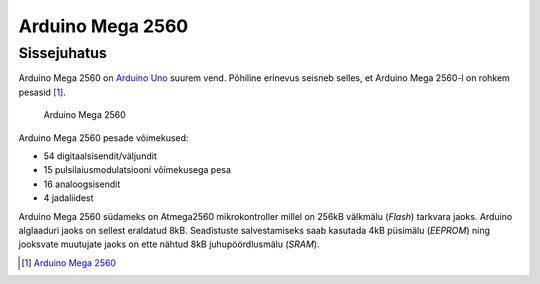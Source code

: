 .. author: Lauri Võsandi <lauri.vosandi@gmail.com>
.. license: cc-by-3
.. tags: Tiigriülikool, Estonian IT College, Arduino
.. date: 2013-10-31

Arduino Mega 2560
=================

Sissejuhatus
------------

Arduino Mega 2560 on `Arduino Uno <arduino-uno.html>`_ suurem vend.
Põhiline erinevus seisneb selles, et Arduino Mega 2560-l on rohkem pesasid [#arduino-mega-2560]_.

.. figure:: img/arduino-mega2560.jpg

    Arduino Mega 2560

Arduino Mega 2560 pesade võimekused:

* 54 digitaalsisendit/väljundit
* 15 pulsilaiusmodulatsiooni võimekusega pesa
* 16 analoogsisendit
* 4 jadaliidest

Arduino Mega 2560 südameks on Atmega2560 mikrokontroller
millel on 256kB välkmälu (*Flash*) tarkvara jaoks.
Arduino alglaaduri jaoks on sellest eraldatud 8kB.
Seadistuste salvestamiseks saab kasutada 4kB püsimälu (*EEPROM*) ning
jooksvate muutujate jaoks on ette nähtud 8kB juhupöördlusmälu (*SRAM*).

.. [#arduino-mega-2560] `Arduino Mega 2560 <http://arduino.cc/en/Main/arduinoBoardMega2560>`_
